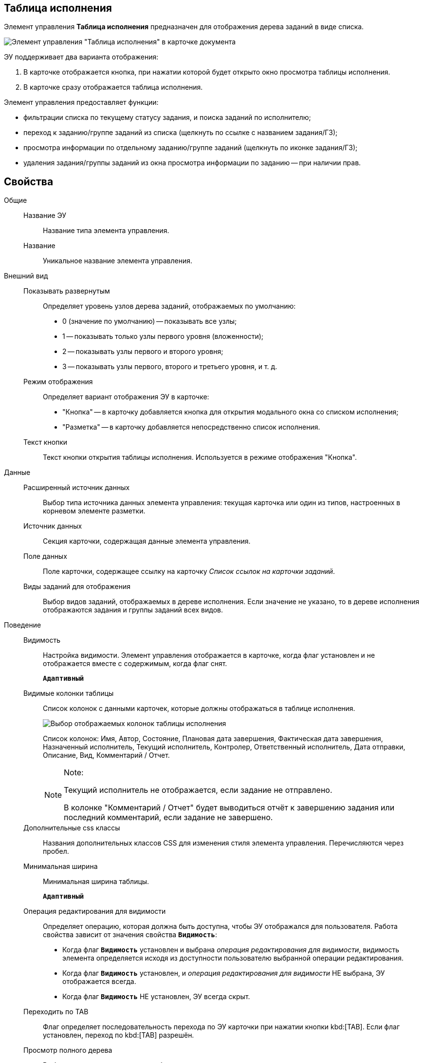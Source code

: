 
== Таблица исполнения

Элемент управления *Таблица исполнения* предназначен для отображения дерева заданий в виде списка.

image::ct_tasktable_sample.png[Элемент управления "Таблица исполнения" в карточке документа]

ЭУ поддерживает два варианта отображения:

. В карточке отображается кнопка, при нажатии которой будет открыто окно просмотра таблицы исполнения.
. В карточке сразу отображается таблица исполнения.

Элемент управления предоставляет функции:

* фильтрации списка по текущему статусу задания, и поиска заданий по исполнителю;
* переход к заданию/группе заданий из списка (щелкнуть по ссылке с названием задания/ГЗ);
* просмотра информации по отдельному заданию/группе заданий (щелкнуть по иконке задания/ГЗ);
* удаления задания/группы заданий из окна просмотра информации по заданию -- при наличии прав.

== Свойства

Общие::
Название ЭУ:::
Название типа элемента управления.
Название:::
Уникальное название элемента управления.
Внешний вид::
Показывать развернутым:::
Определяет уровень узлов дерева заданий, отображаемых по умолчанию:
+
* 0 (значение по умолчанию) -- показывать все узлы;
* 1 -- показывать только узлы первого уровня (вложенности);
* 2 -- показывать узлы первого и второго уровня;
* 3 -- показывать узлы первого, второго и третьего уровня, и т. д.
Режим отображения:::
Определяет вариант отображения ЭУ в карточке:
+
* "Кнопка" -- в карточку добавляется кнопка для открытия модального окна со списком исполнения;
* "Разметка" -- в карточку добавляется непосредственно список исполнения.
Текст кнопки:::
Текст кнопки открытия таблицы исполнения. Используется в режиме отображения "Кнопка".
Данные::
Расширенный источник данных:::
Выбор типа источника данных элемента управления: текущая карточка или один из типов, настроенных в корневом элементе разметки.
Источник данных:::
Секция карточки, содержащая данные элемента управления.
Поле данных:::
Поле карточки, содержащее ссылку на карточку _Список ссылок на карточки заданий_.
Виды заданий для отображения:::
Выбор видов заданий, отображаемых в дереве исполнения. Если значение не указано, то в дереве исполнения отображаются задания и группы заданий всех видов.
Поведение::
Видимость:::
Настройка видимости. Элемент управления отображается в карточке, когда флаг установлен и не отображается вместе с содержимым, когда флаг снят.
+
`*Адаптивный*`
Видимые колонки таблицы:::
Список колонок с данными карточек, которые должны отображаться в таблице исполнения.
+
image::tasksTable_collumns.png[Выбор отображаемых колонок таблицы исполнения]
+
Список колонок: Имя, Автор, Состояние, Плановая дата завершения, Фактическая дата завершения, Назначенный исполнитель, Текущий исполнитель, Контролер, Ответственный исполнитель, Дата отправки, Описание, Вид, Комментарий / Отчет.
+
[NOTE]
====
[.note__title]#Note:#

Текущий исполнитель не отображается, если задание не отправлено.

В колонке "Комментарий / Отчет" будет выводиться отчёт к завершению задания или последний комментарий, если задание не завершено.
====
Дополнительные css классы:::
Названия дополнительных классов CSS для изменения стиля элемента управления. Перечисляются через пробел.
Минимальная ширина:::
Минимальная ширина таблицы.
+
`*Адаптивный*`
Операция редактирования для видимости:::
Определяет операцию, которая должна быть доступна, чтобы ЭУ отображался для пользователя. Работа свойства зависит от значения свойства `*Видимость*`:
+
* Когда флаг `*Видимость*` установлен и выбрана _операция редактирования для видимости_, видимость элемента определяется исходя из доступности пользователю выбранной операции редактирования.
* Когда флаг `*Видимость*` установлен, и _операция редактирования для видимости_ НЕ выбрана, ЭУ отображается всегда.
* Когда флаг `*Видимость*` НЕ установлен, ЭУ всегда скрыт.
Переходить по TAB:::
Флаг определяет последовательность перехода по ЭУ карточки при нажатии кнопки kbd:[TAB]. Если флаг установлен, переход по kbd:[TAB] разрешён.
Просмотр полного дерева:::
Выбор операции, которая должна быть доступна пользователю для возможности просмотра полного дерева заданий.
+
По умолчанию у пользователя в заданиях и группах заданий в таблице исполнения отображаются только текущее задание и его подчиненные задания. Чтобы просмотреть полное дерево исполнения (с родительскими заданиями) пользователю нужно нажать кнопку переключения режима, которая скрыта, если пользователю недоступна операция, указанная в данной настройке. Если операция не указана, то кнопка переключения режима отображения таблицы исполнения будет доступна всегда.
Режим открытия:::
Определяет способ открытия ссылки:
+
* *_Текущая вкладка_* -- ссылка будет открыта в текущей вкладке.
* *_Новая вкладка_* -- ссылка будет открыта в новой вкладке.
* *_Новое окно браузера_* -- ссылка будет открыта в новом окне веб-браузера.
Режим отображения группы из 1 задания:::
Определяет вариант отображения в таблице исполнения группы заданий, содержащей единственное задание:
+
* "Отображать оба" (значение по умолчанию) -- должна быть показаны группа заданий и её единственное задание;
* "Группа" -- должна отображаться только группа заданий;
* "Задание" -- должно отображаться только задание группы.
Стандартный css класс:::
Название CSS класса, в котором определен стандартный стиль элемента управления.
События::
Перед удалением строки:::
Вызывается при использовании функции удаления задания/группы заданий.
После удаления строки:::
Вызывается после удаления задания/группы заданий.
При наведении курсора:::
Вызывается при входе курсора мыши в область элемента управления.
При отведении курсора:::
Вызывается, когда курсор мыши покидает область элемента управления.
При щелчке:::
Вызывается при щелчке мыши по любой области элемента управления.
